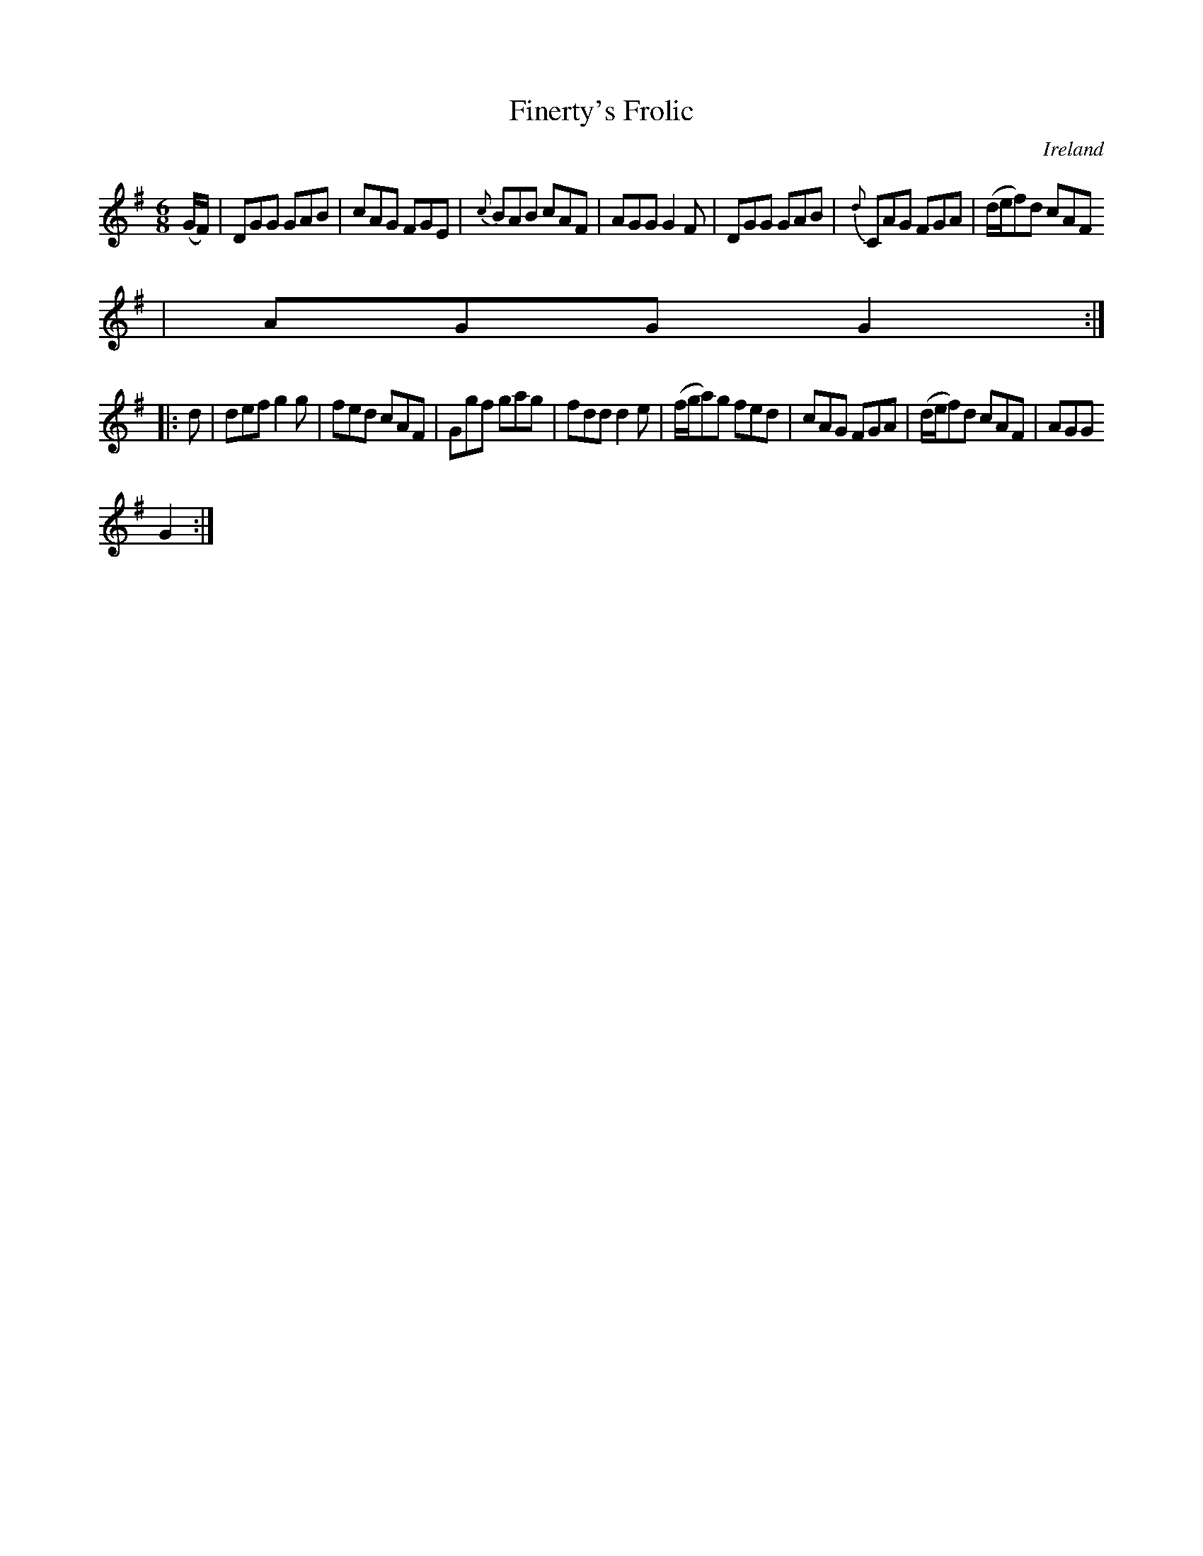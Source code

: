 X:231
T:Finerty's Frolic
N:anon.
O:Ireland
B:Francis O'Neill: "The Dance Music of Ireland" (1907) no. 231
R:Double jig
Z:Transcribed by Frank Nordberg - http://www.musicaviva.com
N:Music Aviva - The Internet center for free sheet music downloads
M:6/8
L:1/8
K:G
(G/F/)|DGG GAB|cAG FGE|{c}BAB cAF|AGG G2F|DGG GAB|{d}CAG FGA|(d/e/f)d cAF
|AGG G2:|
|:d|def g2g|fed cAF|Ggf gag|fdd d2e|(f/g/a)g fed|cAG FGA|(d/e/f)d cAF|AGG
 G2:|
